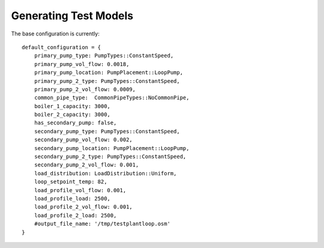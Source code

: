 **********************
Generating Test Models
**********************

The base configuration is currently:

::

    default_configuration = {
        primary_pump_type: PumpTypes::ConstantSpeed,
        primary_pump_vol_flow: 0.0018,
        primary_pump_location: PumpPlacement::LoopPump,
        primary_pump_2_type: PumpTypes::ConstantSpeed,
        primary_pump_2_vol_flow: 0.0009,
        common_pipe_type:  CommonPipeTypes::NoCommonPipe,
        boiler_1_capacity: 3000,
        boiler_2_capacity: 3000,
        has_secondary_pump: false,
        secondary_pump_type: PumpTypes::ConstantSpeed,
        secondary_pump_vol_flow: 0.002,
        secondary_pump_location: PumpPlacement::LoopPump,
        secondary_pump_2_type: PumpTypes::ConstantSpeed,
        secondary_pump_2_vol_flow: 0.001,
        load_distribution: LoadDistribution::Uniform,
        loop_setpoint_temp: 82,
        load_profile_vol_flow: 0.001,
        load_profile_load: 2500,
        load_profile_2_vol_flow: 0.001,
        load_profile_2_load: 2500,
        #output_file_name: '/tmp/testplantloop.osm'
    }
